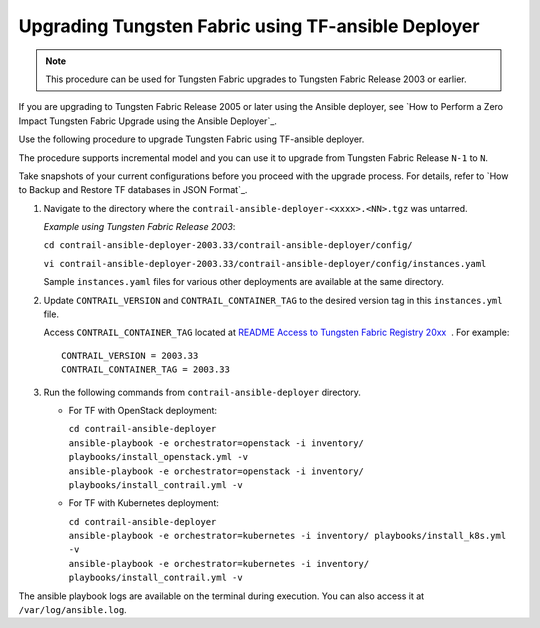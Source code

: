 Upgrading Tungsten Fabric using TF-ansible Deployer
=============================================================

.. note::

   This procedure can be used for Tungsten Fabric upgrades to Tungsten Fabric Release 2003 or earlier.

If you are upgrading to Tungsten Fabric Release 2005 or later using
the Ansible deployer, see `How to Perform a Zero Impact Tungsten Fabric Upgrade using the Ansible Deployer`_.

Use the following procedure to upgrade Tungsten Fabric using
TF-ansible deployer.

The procedure supports incremental model and you can use it to upgrade
from Tungsten Fabric Release ``N-1`` to ``N``.

Take snapshots of your current configurations before you proceed with
the upgrade process. For details, refer to `How to Backup and Restore TF databases in JSON Format`_.

1. Navigate to the directory where the
   ``contrail-ansible-deployer-<xxxx>.<NN>.tgz`` was untarred.


   *Example using Tungsten Fabric Release 2003*:

   ``cd contrail-ansible-deployer-2003.33/contrail-ansible-deployer/config/``

   ``vi contrail-ansible-deployer-2003.33/contrail-ansible-deployer/config/instances.yaml``

   Sample ``instances.yaml`` files for various other deployments are
   available at the same directory.

2. Update ``CONTRAIL_VERSION`` and ``CONTRAIL_CONTAINER_TAG`` to the
   desired version tag in this ``instances.yml`` file.

   Access ``CONTRAIL_CONTAINER_TAG`` located at `README Access to
   Tungsten Fabric Registry
   20xx <https://www.juniper.net/documentation/en_US/contrail20/information-products/topic-collections/release-notes/readme-contrail-20.pdf>`__  .
   For example:
   ::

      CONTRAIL_VERSION = 2003.33
      CONTRAIL_CONTAINER_TAG = 2003.33

3. Run the following commands from ``contrail-ansible-deployer``
   directory.

   -  For TF with OpenStack deployment:

      | ``cd contrail-ansible-deployer``
      | ``ansible-playbook -e orchestrator=openstack -i inventory/ playbooks/install_openstack.yml -v``
      | ``ansible-playbook -e orchestrator=openstack -i inventory/ playbooks/install_contrail.yml -v``

   -  For TF with Kubernetes deployment:

      | ``cd contrail-ansible-deployer``
      | ``ansible-playbook -e orchestrator=kubernetes -i inventory/ playbooks/install_k8s.yml -v``
      | ``ansible-playbook -e orchestrator=kubernetes -i inventory/ playbooks/install_contrail.yml -v``

The ansible playbook logs are available on the terminal during
execution. You can also access it at ``/var/log/ansible.log``.

 
